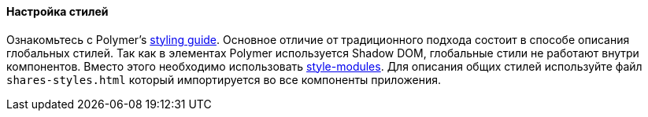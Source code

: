:sourcesdir: ../../../../source

[[polymer_styling]]
==== Настройка стилей

Ознакомьтесь с Polymer's https://www.polymer-project.org/2.0/docs/devguide/style-shadow-dom[styling guide]. Основное отличие от традиционного подхода состоит в способе описания глобальных стилей. Так как в элементах Polymer используется Shadow DOM, глобальные стили не работают внутри компонентов. Вместо этого необходимо использовать https://www.polymer-project.org/2.0/docs/devguide/style-shadow-dom#style-modules[style-modules]. Для описания общих стилей используйте файл `shares-styles.html` который импортируется во все компоненты приложения.

